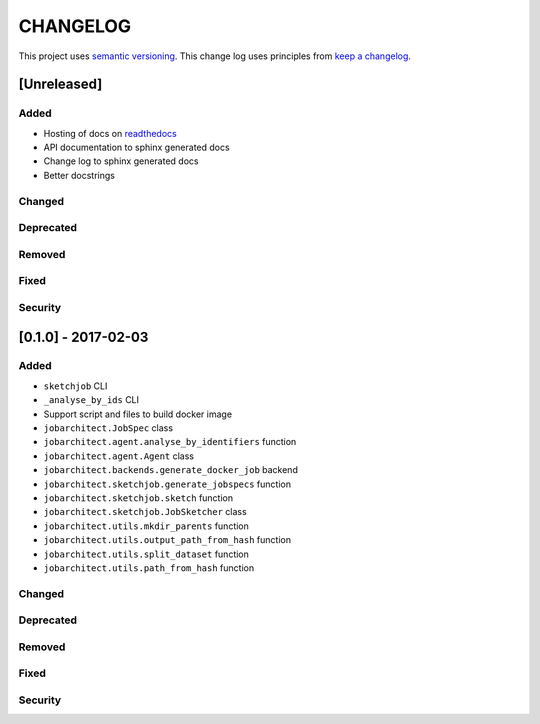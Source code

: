 CHANGELOG
=========

This project uses `semantic versioning <http://semver.org/>`_.
This change log uses principles from `keep a changelog <http://keepachangelog.com/>`_.

[Unreleased]
~~~~~~~~~~~~

Added
^^^^^

- Hosting of docs on `readthedocs <http://jobarchitect.readthedocs.io/>`_
- API documentation to sphinx generated docs
- Change log to sphinx generated docs
- Better docstrings


Changed
^^^^^^^


Deprecated
^^^^^^^^^^


Removed
^^^^^^^


Fixed
^^^^^


Security
^^^^^^^^


[0.1.0] - 2017-02-03
~~~~~~~~~~~~~~~~~~~~

Added
^^^^^

- ``sketchjob`` CLI
- ``_analyse_by_ids`` CLI
- Support script and files to build docker image
- ``jobarchitect.JobSpec`` class
- ``jobarchitect.agent.analyse_by_identifiers`` function
- ``jobarchitect.agent.Agent`` class
- ``jobarchitect.backends.generate_docker_job`` backend
- ``jobarchitect.sketchjob.generate_jobspecs`` function
- ``jobarchitect.sketchjob.sketch`` function
- ``jobarchitect.sketchjob.JobSketcher`` class
- ``jobarchitect.utils.mkdir_parents`` function
- ``jobarchitect.utils.output_path_from_hash`` function
- ``jobarchitect.utils.split_dataset`` function
- ``jobarchitect.utils.path_from_hash`` function

Changed
^^^^^^^


Deprecated
^^^^^^^^^^


Removed
^^^^^^^


Fixed
^^^^^


Security
^^^^^^^^

